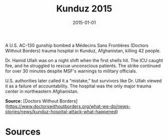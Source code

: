 #+TITLE: Kunduz 2015
#+DATE: 2015-01-01
#+HUGO_BASE_DIR: ../../
#+HUGO_SECTION: essays
#+HUGO_TAGS: Civilians
#+EXPORT_FILE_NAME: 38-29-Kunduz-2015.org
#+LOCATION: Afghanistan
#+YEAR: 2015


A U.S. AC-130 gunship bombed a Médecins Sans Frontières (Doctors Without Borders) trauma hospital in Kunduz, Afghanistan, killing 42 people.

Dr. Hamid Ullah was on a night shift when the first shells hit. The ICU caught fire, and he struggled to rescue unconscious patients. The strike continued for over 30 minutes despite MSF's warnings to military officials.

U.S. authorities later called it a “mistake,” but survivors like Dr. Ullah viewed it as a failure of accountability. The hospital was the only major trauma center in northeastern Afghanistan.

**Source:** [Doctors Without Borders](https://www.doctorswithoutborders.org/what-we-do/news-stories/news/kunduz-hospital-attack-what-happened)

* Sources
:PROPERTIES:
:EXPORT_EXCLUDE: t
:END:
